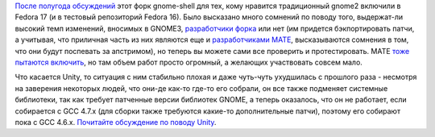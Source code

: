 .. title: Cinnamon доступен в Fedora
.. slug: cinnamon-доступен-в-fedora
.. date: 2012-07-21 16:17:05
.. tags: gnome, cinnamon, unity
.. category:
.. link:
.. description:
.. type: text
.. author: Peter Lemenkov

`После полугода обсуждений <https://bugzilla.redhat.com/771252>`__ этот
форк gnome-shell для тех, кому нравится традиционный gnome2 включили в
Fedora 17 (и в тестовый репозиторий Fedora 16). Было высказано много
сомнений по поводу того, выдержат-ли высокий темп изменений, вносимых в
GNOME3, `разработчики форка <https://github.com/linuxmint>`__ или нет
(им придется бэкпортировать патчи, а учитывая, что приличная часть из
них являются еще и `разработчиками
MATE <https://github.com/mate-desktop>`__, высказываются сомнения в том,
что они будут поспевать за апстримом), но теперь вы можете сами все
проверить и протестировать. MATE `тоже пытаются
включить <https://bugzilla.redhat.com/show_bug.cgi?id=840149>`__, но там
объем работ просто огромный, а желающих участвовать совсем мало.

Что касается Unity, то ситуация с ним стабильно плохая и даже чуть-чуть
ухудшилась с прошлого раза - несмотря на заверения некоторых людей, что они-де
как-то где-то его собрали, он все также подменяет системные библиотеки, так как
требует патченные версии библиотек GNOME, а теперь оказалось, что он не
работает, если собирается с GCC 4.7.x (для сборки также требуются какие-то
дополнительные патчи), поэтому его собирают пока с GCC 4.6.x. `Почитайте
обсуждение по поводу Unity
<https://thread.gmane.org/gmane.linux.redhat.fedora.devel/166904>`__.
